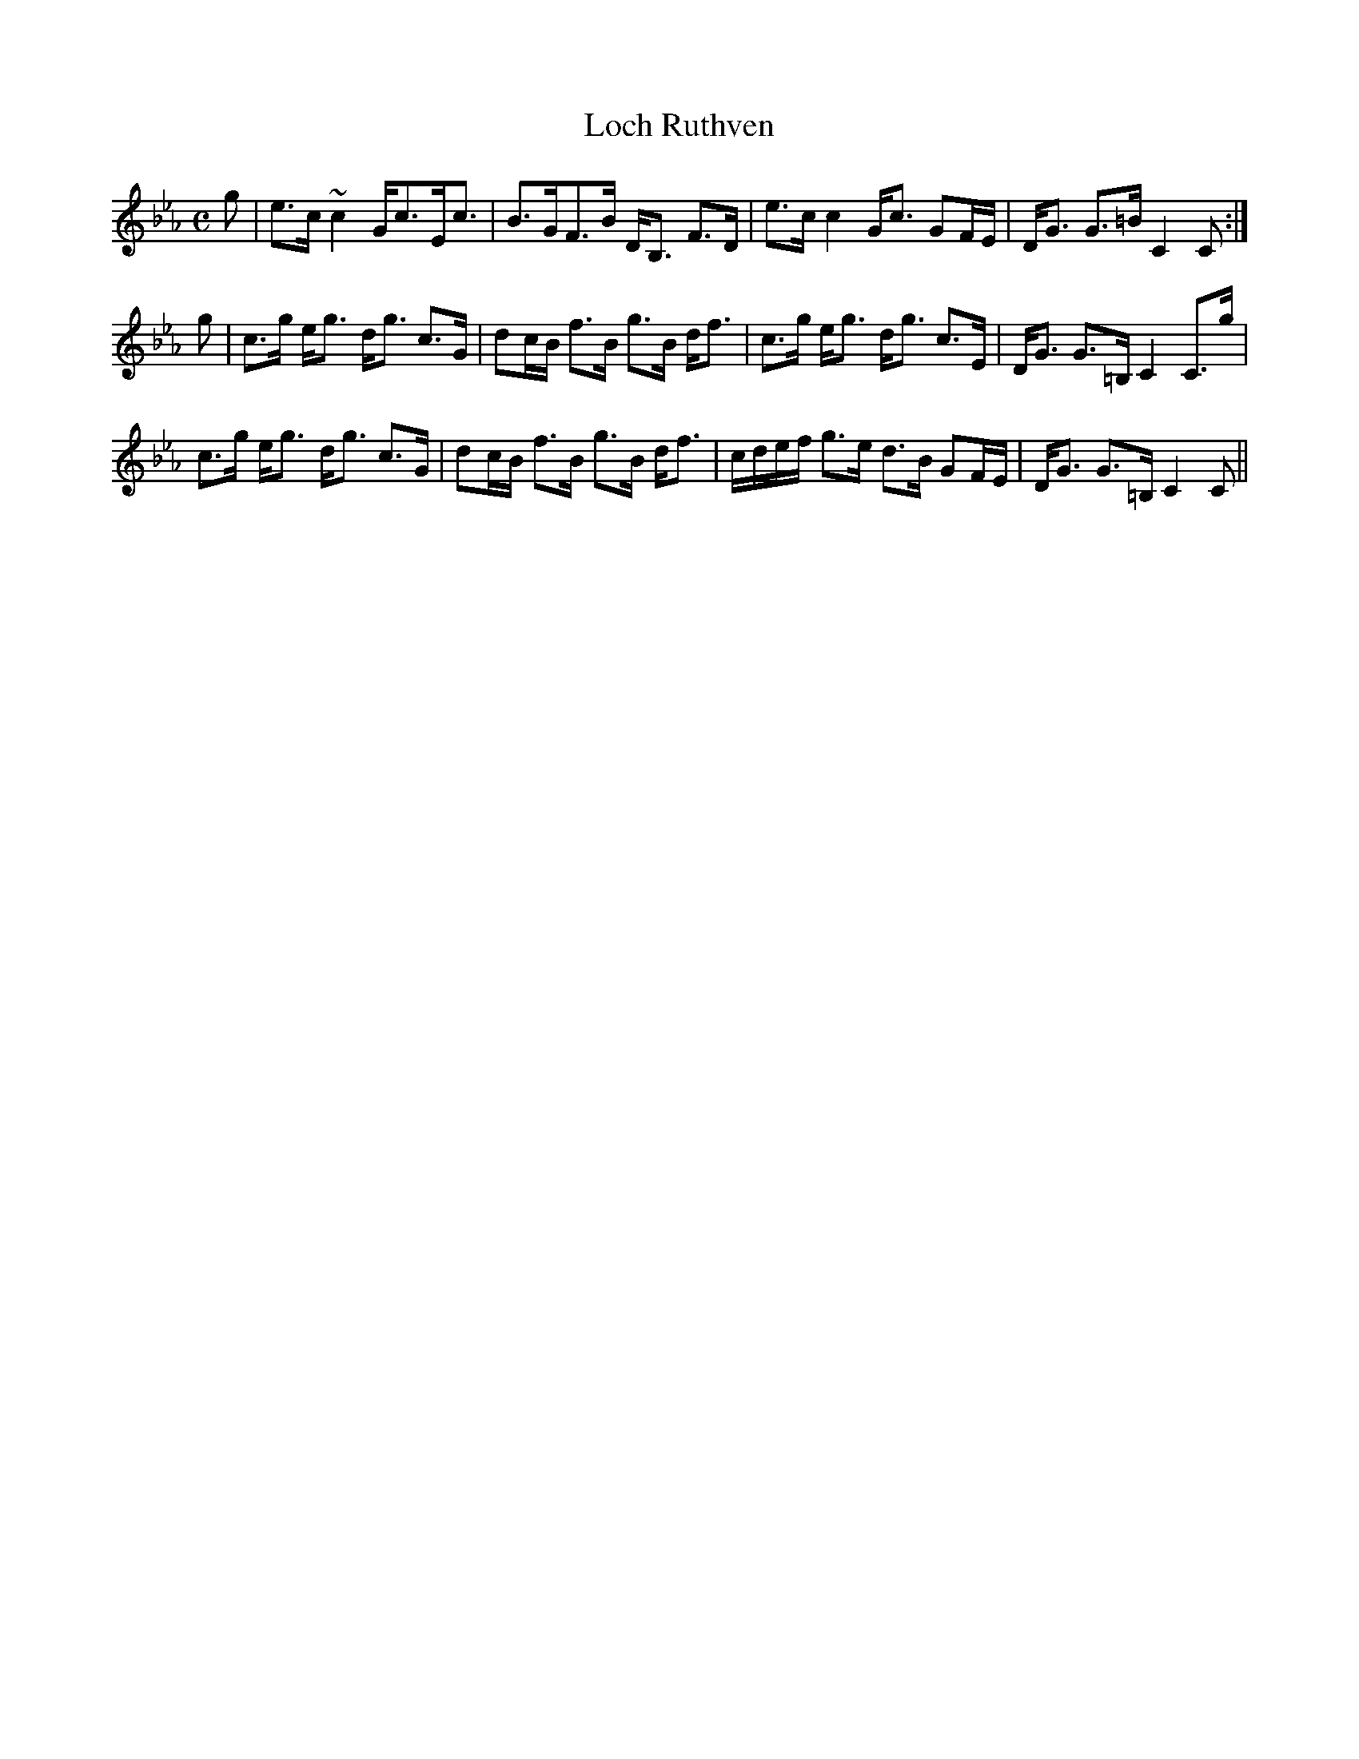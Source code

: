 X:472
T:Loch Ruthven
R:Strathspey
B:The Athole Collection
M:C
L:1/8
K:C Minor
g|e>c ~c2 G<cE<c|B>GF>B D<B, F>D|e>c c2 G<c GF/E/|D<G G>=B C2C:|
g|c>g e<g d<g c>G|dc/B/ f>B g>B d<f|c>g e<g d<g c>E|D<G G>=B, C2 C>g|
c>g e<g d<g c>G|dc/B/ f>B g>B d<f|c/d/e/f/ g>e d>B GF/E/|D<G G>=B, C2C||
